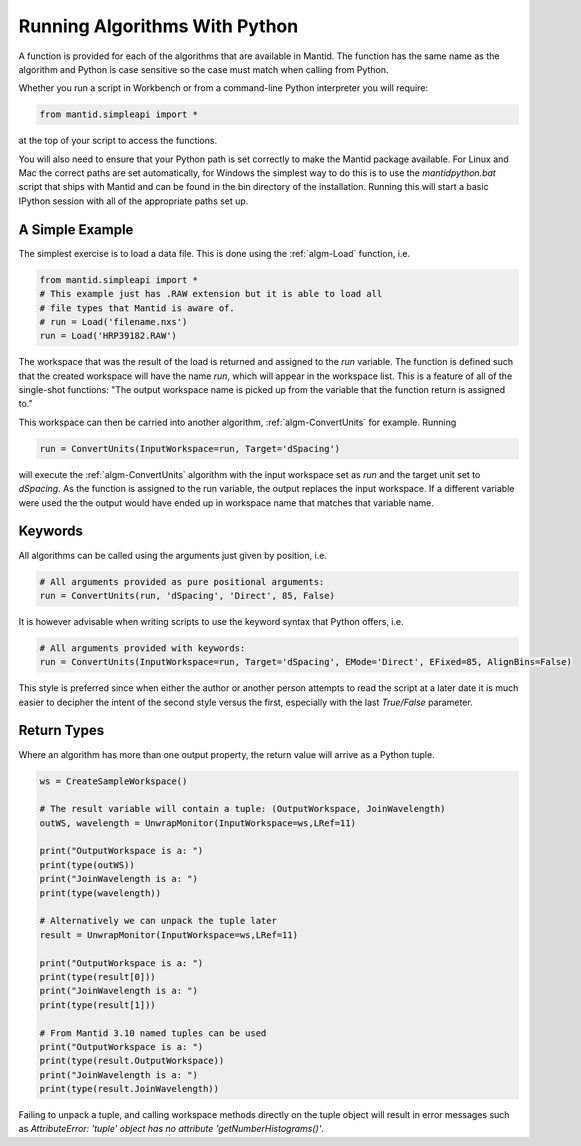 .. _01_running_algorithms:

==============================
Running Algorithms With Python
==============================


A function is provided for each of the algorithms that are available in Mantid. The function has the same name as the algorithm and Python is case sensitive so the case must match when calling from Python.

Whether you run a script in Workbench or from a command-line Python interpreter you will require:

.. code-block:: python

    from mantid.simpleapi import *

at the top of your script to access the functions.

You will also need to ensure that your Python path is set correctly to make the Mantid package available. For Linux and Mac the correct paths are set automatically, for Windows the simplest way to do this is to use the `mantidpython.bat` script that ships with Mantid and can be found in the bin directory of the installation. Running this will start a basic IPython session with all of the appropriate paths set up.


A Simple Example
================

The simplest exercise is to load a data file. This is done using the :ref:`algm-Load` function, i.e.

.. code-block:: python

    from mantid.simpleapi import *
    # This example just has .RAW extension but it is able to load all 
    # file types that Mantid is aware of.
    # run = Load('filename.nxs')
    run = Load('HRP39182.RAW')

The workspace that was the result of the load is returned and assigned to the `run` variable. The function is defined such that the created workspace will have the name `run`, which will appear in the workspace list.
This is a feature of all of the single-shot functions: "The output workspace name is picked up from the variable that the function return is assigned to."

This workspace can then be carried into another algorithm, :ref:`algm-ConvertUnits` for example. Running

.. code-block:: python

    run = ConvertUnits(InputWorkspace=run, Target='dSpacing')

will execute the :ref:`algm-ConvertUnits` algorithm with the input workspace set as `run` and the target unit set to `dSpacing`. As the function is assigned to the run variable, the output replaces the input workspace. If a different variable were used the the output would have ended up in workspace name that matches that variable name.


Keywords
========

All algorithms can be called using the arguments just given by position, i.e.

.. code-block:: python

    # All arguments provided as pure positional arguments:
    run = ConvertUnits(run, 'dSpacing', 'Direct', 85, False)

It is however advisable when writing scripts to use the keyword syntax that Python offers, i.e.

.. code-block:: python

    # All arguments provided with keywords:
    run = ConvertUnits(InputWorkspace=run, Target='dSpacing', EMode='Direct', EFixed=85, AlignBins=False)

This style is preferred since when either the author or another person attempts to read the script at a later date it is much easier to decipher the intent of the second style versus the first, especially with the last `True/False` parameter.

Return Types
============

Where an algorithm has more than one output property, the return value will arrive as a Python tuple.

.. code-block:: python

    ws = CreateSampleWorkspace()

    # The result variable will contain a tuple: (OutputWorkspace, JoinWavelength)
    outWS, wavelength = UnwrapMonitor(InputWorkspace=ws,LRef=11)

    print("OutputWorkspace is a: ")
    print(type(outWS))
    print("JoinWavelength is a: ")
    print(type(wavelength))

    # Alternatively we can unpack the tuple later
    result = UnwrapMonitor(InputWorkspace=ws,LRef=11)

    print("OutputWorkspace is a: ")
    print(type(result[0]))
    print("JoinWavelength is a: ")
    print(type(result[1]))

    # From Mantid 3.10 named tuples can be used
    print("OutputWorkspace is a: ")
    print(type(result.OutputWorkspace))
    print("JoinWavelength is a: ")
    print(type(result.JoinWavelength))

Failing to unpack a tuple, and calling workspace methods directly on the tuple object will result in error messages such as `AttributeError: 'tuple' object has no attribute 'getNumberHistograms()'`.
